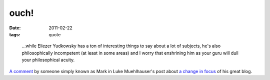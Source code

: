ouch!
=====

:date: 2011-02-22
:tags: quote

..

    ...while Eliezer Yudkowsky has a ton of interesting things to say
    about a lot of subjects, he's also philosophically incompetent (at
    least in some areas) and I worry that enshrining him as your guru
    will dull your philosophical acuity.

`A comment`_ by someone simply known as Mark in Luke Muehlhauser's post
about `a change in focus`_ of his great blog.

.. _A comment: http://commonsenseatheism.com/?p=14502#comment-97473
.. _a change in focus: http://commonsenseatheism.com/?p=14502
